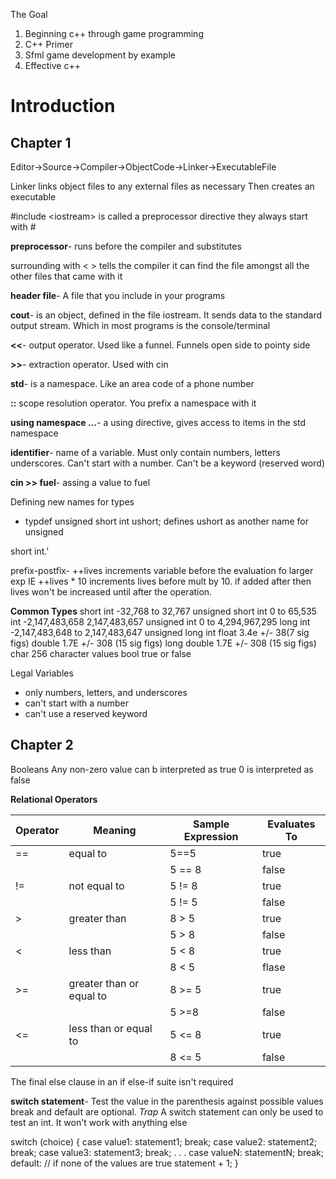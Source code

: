 The Goal
1. Beginning c++ through game programming
2. C++ Primer
3. Sfml game development by example
4. Effective c++

* Introduction
** Chapter 1
Editor->Source->Compiler->ObjectCode->Linker->ExecutableFile

Linker links object files to any external files as necessary Then creates an
executable

#include <iostream> is called a preprocessor directive they always start with #

*preprocessor*- runs before the compiler and substitutes

surrounding with < > tells the compiler it can find the file amongst all the
other files that came with it

*header file*- A file that you include in your programs

*cout*-  is an object, defined in the file iostream. It sends data to the
standard output stream. Which in most programs is the console/terminal

*<<*- output operator. Used like a funnel. Funnels open side to pointy side

*>>*- extraction operator. Used with cin

*std*- is a namespace. Like an area code of a phone number

*::* scope resolution operator. You prefix a namespace with it

*using namespace ...*- a using directive, gives access to items in the std
namespace

*identifier*- name of a variable. Must only contain numbers, letters underscores.
Can't start with a number. Can't be a keyword (reserved word)

*cin >> fuel*- assing a value to fuel

Defining new names for types

- typdef unsigned short int ushort; defines ushort as another name for unsigned
short int.'

prefix-postfix- ++lives increments variable before the evaluation fo larger exp
IE ++lives * 10 increments lives before mult by 10. if added after then lives
won't be increased until after the operation.

*Common Types*
short int -32,768 to 32,767
unsigned short int 0 to 65,535
int -2,147,483,658 2,147,483,657
unsigned int 0 to 4,294,967,295
long int -2,147,483,648 to 2,147,483,647
unsigned long int
float 3.4e +/- 38(7 sig figs)
double 1.7E +/- 308 (15 sig figs)
long double 1.7E +/- 308 (15 sig figs)
char 256 character values
bool true or false

Legal Variables
- only numbers, letters, and underscores
- can't start with a number
- can't use a reserved keyword

** Chapter 2
Booleans
Any non-zero value can b interpreted as true
0 is interpreted as false

*Relational Operators*
| Operator | Meaning                  | Sample Expression | Evaluates To |
|----------+--------------------------+-------------------+--------------|
| ==       | equal to                 | 5==5              | true         |
|          |                          | 5 == 8            | false        |
| !=       | not equal to             | 5 != 8            | true         |
|          |                          | 5 != 5            | false        |
| >        | greater than             | 8 > 5             | true         |
|          |                          | 5 > 8             | false        |
| <        | less than                | 5 < 8             | true         |
|          |                          | 8 < 5             | flase        |
| >=       | greater than or equal to | 8 >= 5            | true         |
|          |                          | 5 >=8             | false        |
| <=       | less than or equal to    | 5 <= 8            | true         |
|          |                          | 8 <= 5            | false        |

The final else clause in an if else-if suite isn't required

*switch statement*- Test the value in the parenthesis against possible values
break and default are optional.
/Trap/ A switch statement can only be used to test an int. It won't work
with anything else

switch (choice)
{
  case value1:
         statement1;
         break;
  case value2:
         statement2;
         break;
  case value3:
         statement3;
         break;
              .
              .
              .
  case valueN:
         statementN;
         break;
  default: // if none of the values are true
         statement + 1;
}
